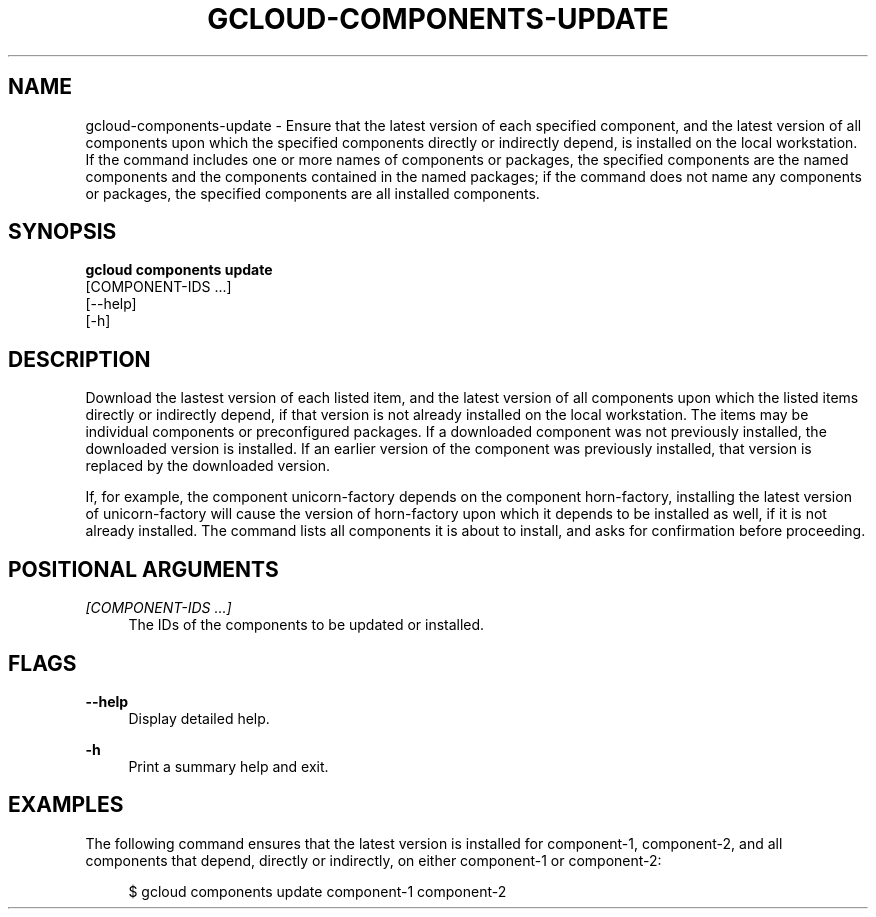 '\" t
.TH "GCLOUD\-COMPONENTS\-UPDATE" "1"
.ie \n(.g .ds Aq \(aq
.el       .ds Aq '
.nh
.ad l
.SH "NAME"
gcloud-components-update \- Ensure that the latest version of each specified component, and the latest version of all components upon which the specified components directly or indirectly depend, is installed on the local workstation\&. If the command includes one or more names of components or packages, the specified components are the named components and the components contained in the named packages; if the command does not name any components or packages, the specified components are all installed components\&.
.SH "SYNOPSIS"
.sp
.nf
\fBgcloud components update\fR
  [COMPONENT\-IDS \&...]
  [\-\-help]
  [\-h]
.fi
.SH "DESCRIPTION"
.sp
Download the lastest version of each listed item, and the latest version of all components upon which the listed items directly or indirectly depend, if that version is not already installed on the local workstation\&. The items may be individual components or preconfigured packages\&. If a downloaded component was not previously installed, the downloaded version is installed\&. If an earlier version of the component was previously installed, that version is replaced by the downloaded version\&.
.sp
If, for example, the component unicorn\-factory depends on the component horn\-factory, installing the latest version of unicorn\-factory will cause the version of horn\-factory upon which it depends to be installed as well, if it is not already installed\&. The command lists all components it is about to install, and asks for confirmation before proceeding\&.
.SH "POSITIONAL ARGUMENTS"
.PP
\fI[COMPONENT\-IDS \&...]\fR
.RS 4
The IDs of the components to be updated or installed\&.
.RE
.SH "FLAGS"
.PP
\fB\-\-help\fR
.RS 4
Display detailed help\&.
.RE
.PP
\fB\-h\fR
.RS 4
Print a summary help and exit\&.
.RE
.SH "EXAMPLES"
.sp
The following command ensures that the latest version is installed for component\-1, component\-2, and all components that depend, directly or indirectly, on either component\-1 or component\-2:
.sp
.if n \{\
.RS 4
.\}
.nf
$ gcloud components update component\-1 component\-2
.fi
.if n \{\
.RE
.\}
